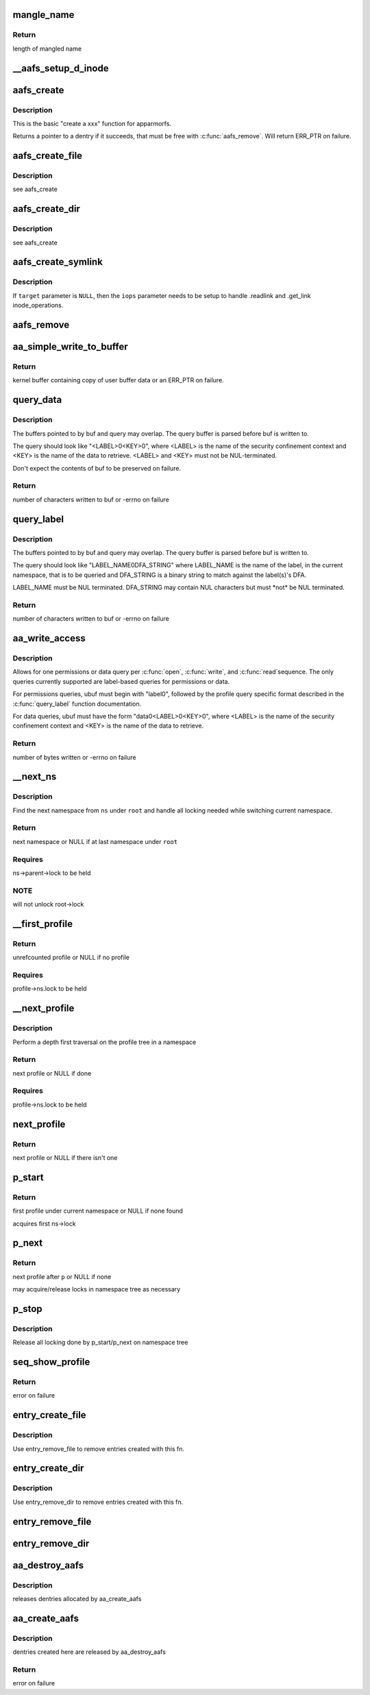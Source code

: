 .. -*- coding: utf-8; mode: rst -*-
.. src-file: security/apparmor/apparmorfs.c

.. _`mangle_name`:

mangle_name
===========

.. c:function:: int mangle_name(const char *name, char *target)

    mangle a profile name to std profile layout form

    :param const char \*name:
        profile name to mangle  (NOT NULL)

    :param char \*target:
        buffer to store mangled name, same length as \ ``name``\  (MAYBE NULL)

.. _`mangle_name.return`:

Return
------

length of mangled name

.. _`__aafs_setup_d_inode`:

__aafs_setup_d_inode
====================

.. c:function:: int __aafs_setup_d_inode(struct inode *dir, struct dentry *dentry, umode_t mode, void *data, char *link, const struct file_operations *fops, const struct inode_operations *iops)

    basic inode setup for apparmorfs

    :param struct inode \*dir:
        parent directory for the dentry

    :param struct dentry \*dentry:
        dentry we are seting the inode up for

    :param umode_t mode:
        permissions the file should have

    :param void \*data:
        data to store on inode.i_private, available in \ :c:func:`open`\ 

    :param char \*link:
        if symlink, symlink target string

    :param const struct file_operations \*fops:
        struct file_operations that should be used

    :param const struct inode_operations \*iops:
        struct of inode_operations that should be used

.. _`aafs_create`:

aafs_create
===========

.. c:function:: struct dentry *aafs_create(const char *name, umode_t mode, struct dentry *parent, void *data, void *link, const struct file_operations *fops, const struct inode_operations *iops)

    create a dentry in the apparmorfs filesystem

    :param const char \*name:
        name of dentry to create

    :param umode_t mode:
        permissions the file should have

    :param struct dentry \*parent:
        parent directory for this dentry

    :param void \*data:
        data to store on inode.i_private, available in \ :c:func:`open`\ 

    :param void \*link:
        if symlink, symlink target string

    :param const struct file_operations \*fops:
        struct file_operations that should be used for

    :param const struct inode_operations \*iops:
        struct of inode_operations that should be used

.. _`aafs_create.description`:

Description
-----------

This is the basic "create a xxx" function for apparmorfs.

Returns a pointer to a dentry if it succeeds, that must be free with
\ :c:func:`aafs_remove`\ . Will return ERR_PTR on failure.

.. _`aafs_create_file`:

aafs_create_file
================

.. c:function:: struct dentry *aafs_create_file(const char *name, umode_t mode, struct dentry *parent, void *data, const struct file_operations *fops)

    create a file in the apparmorfs filesystem

    :param const char \*name:
        name of dentry to create

    :param umode_t mode:
        permissions the file should have

    :param struct dentry \*parent:
        parent directory for this dentry

    :param void \*data:
        data to store on inode.i_private, available in \ :c:func:`open`\ 

    :param const struct file_operations \*fops:
        struct file_operations that should be used for

.. _`aafs_create_file.description`:

Description
-----------

see aafs_create

.. _`aafs_create_dir`:

aafs_create_dir
===============

.. c:function:: struct dentry *aafs_create_dir(const char *name, struct dentry *parent)

    create a directory in the apparmorfs filesystem

    :param const char \*name:
        name of dentry to create

    :param struct dentry \*parent:
        parent directory for this dentry

.. _`aafs_create_dir.description`:

Description
-----------

see aafs_create

.. _`aafs_create_symlink`:

aafs_create_symlink
===================

.. c:function:: struct dentry *aafs_create_symlink(const char *name, struct dentry *parent, const char *target, const struct inode_operations *iops)

    create a symlink in the apparmorfs filesystem

    :param const char \*name:
        name of dentry to create

    :param struct dentry \*parent:
        parent directory for this dentry

    :param const char \*target:
        if symlink, symlink target string

    :param const struct inode_operations \*iops:
        struct of inode_operations that should be used

.. _`aafs_create_symlink.description`:

Description
-----------

If \ ``target``\  parameter is \ ``NULL``\ , then the \ ``iops``\  parameter needs to be
setup to handle .readlink and .get_link inode_operations.

.. _`aafs_remove`:

aafs_remove
===========

.. c:function:: void aafs_remove(struct dentry *dentry)

    removes a file or directory from the apparmorfs filesystem

    :param struct dentry \*dentry:
        dentry of the file/directory/symlink to removed.

.. _`aa_simple_write_to_buffer`:

aa_simple_write_to_buffer
=========================

.. c:function:: struct aa_loaddata *aa_simple_write_to_buffer(const char __user *userbuf, size_t alloc_size, size_t copy_size, loff_t *pos)

    common routine for getting policy from user

    :param const char __user \*userbuf:
        user buffer to copy data from  (NOT NULL)

    :param size_t alloc_size:
        size of user buffer (REQUIRES: \ ``alloc_size``\  >= \ ``copy_size``\ )

    :param size_t copy_size:
        size of data to copy from user buffer

    :param loff_t \*pos:
        position write is at in the file (NOT NULL)

.. _`aa_simple_write_to_buffer.return`:

Return
------

kernel buffer containing copy of user buffer data or an
ERR_PTR on failure.

.. _`query_data`:

query_data
==========

.. c:function:: ssize_t query_data(char *buf, size_t buf_len, char *query, size_t query_len)

    queries a policy and writes its data to buf

    :param char \*buf:
        the resulting data is stored here (NOT NULL)

    :param size_t buf_len:
        size of buf

    :param char \*query:
        query string used to retrieve data

    :param size_t query_len:
        size of query including second NUL byte

.. _`query_data.description`:

Description
-----------

The buffers pointed to by buf and query may overlap. The query buffer is
parsed before buf is written to.

The query should look like "<LABEL>\0<KEY>\0", where <LABEL> is the name of
the security confinement context and <KEY> is the name of the data to
retrieve. <LABEL> and <KEY> must not be NUL-terminated.

Don't expect the contents of buf to be preserved on failure.

.. _`query_data.return`:

Return
------

number of characters written to buf or -errno on failure

.. _`query_label`:

query_label
===========

.. c:function:: ssize_t query_label(char *buf, size_t buf_len, char *query, size_t query_len, bool view_only)

    queries a label and writes permissions to buf

    :param char \*buf:
        the resulting permissions string is stored here (NOT NULL)

    :param size_t buf_len:
        size of buf

    :param char \*query:
        binary query string to match against the dfa

    :param size_t query_len:
        size of query

    :param bool view_only:
        only compute for querier's view

.. _`query_label.description`:

Description
-----------

The buffers pointed to by buf and query may overlap. The query buffer is
parsed before buf is written to.

The query should look like "LABEL_NAME\0DFA_STRING" where LABEL_NAME is
the name of the label, in the current namespace, that is to be queried and
DFA_STRING is a binary string to match against the label(s)'s DFA.

LABEL_NAME must be NUL terminated. DFA_STRING may contain NUL characters
but must \*not\* be NUL terminated.

.. _`query_label.return`:

Return
------

number of characters written to buf or -errno on failure

.. _`aa_write_access`:

aa_write_access
===============

.. c:function:: ssize_t aa_write_access(struct file *file, const char __user *ubuf, size_t count, loff_t *ppos)

    generic permissions and data query

    :param struct file \*file:
        pointer to open apparmorfs/access file

    :param const char __user \*ubuf:
        user buffer containing the complete query string (NOT NULL)

    :param size_t count:
        size of ubuf

    :param loff_t \*ppos:
        position in the file (MUST BE ZERO)

.. _`aa_write_access.description`:

Description
-----------

Allows for one permissions or data query per \ :c:func:`open`\ , \ :c:func:`write`\ , and \ :c:func:`read`\ 
sequence. The only queries currently supported are label-based queries for
permissions or data.

For permissions queries, ubuf must begin with "label\0", followed by the
profile query specific format described in the \ :c:func:`query_label`\  function
documentation.

For data queries, ubuf must have the form "data\0<LABEL>\0<KEY>\0", where
<LABEL> is the name of the security confinement context and <KEY> is the
name of the data to retrieve.

.. _`aa_write_access.return`:

Return
------

number of bytes written or -errno on failure

.. _`__next_ns`:

__next_ns
=========

.. c:function:: struct aa_ns *__next_ns(struct aa_ns *root, struct aa_ns *ns)

    find the next namespace to list

    :param struct aa_ns \*root:
        root namespace to stop search at (NOT NULL)

    :param struct aa_ns \*ns:
        current ns position (NOT NULL)

.. _`__next_ns.description`:

Description
-----------

Find the next namespace from \ ``ns``\  under \ ``root``\  and handle all locking needed
while switching current namespace.

.. _`__next_ns.return`:

Return
------

next namespace or NULL if at last namespace under \ ``root``\ 

.. _`__next_ns.requires`:

Requires
--------

ns->parent->lock to be held

.. _`__next_ns.note`:

NOTE
----

will not unlock root->lock

.. _`__first_profile`:

__first_profile
===============

.. c:function:: struct aa_profile *__first_profile(struct aa_ns *root, struct aa_ns *ns)

    find the first profile in a namespace

    :param struct aa_ns \*root:
        namespace that is root of profiles being displayed (NOT NULL)

    :param struct aa_ns \*ns:
        namespace to start in   (NOT NULL)

.. _`__first_profile.return`:

Return
------

unrefcounted profile or NULL if no profile

.. _`__first_profile.requires`:

Requires
--------

profile->ns.lock to be held

.. _`__next_profile`:

__next_profile
==============

.. c:function:: struct aa_profile *__next_profile(struct aa_profile *p)

    step to the next profile in a profile tree

    :param struct aa_profile \*p:
        *undescribed*

.. _`__next_profile.description`:

Description
-----------

Perform a depth first traversal on the profile tree in a namespace

.. _`__next_profile.return`:

Return
------

next profile or NULL if done

.. _`__next_profile.requires`:

Requires
--------

profile->ns.lock to be held

.. _`next_profile`:

next_profile
============

.. c:function:: struct aa_profile *next_profile(struct aa_ns *root, struct aa_profile *profile)

    step to the next profile in where ever it may be

    :param struct aa_ns \*root:
        root namespace  (NOT NULL)

    :param struct aa_profile \*profile:
        current profile  (NOT NULL)

.. _`next_profile.return`:

Return
------

next profile or NULL if there isn't one

.. _`p_start`:

p_start
=======

.. c:function:: void *p_start(struct seq_file *f, loff_t *pos)

    start a depth first traversal of profile tree

    :param struct seq_file \*f:
        seq_file to fill

    :param loff_t \*pos:
        current position

.. _`p_start.return`:

Return
------

first profile under current namespace or NULL if none found

acquires first ns->lock

.. _`p_next`:

p_next
======

.. c:function:: void *p_next(struct seq_file *f, void *p, loff_t *pos)

    read the next profile entry

    :param struct seq_file \*f:
        seq_file to fill

    :param void \*p:
        profile previously returned

    :param loff_t \*pos:
        current position

.. _`p_next.return`:

Return
------

next profile after \ ``p``\  or NULL if none

may acquire/release locks in namespace tree as necessary

.. _`p_stop`:

p_stop
======

.. c:function:: void p_stop(struct seq_file *f, void *p)

    stop depth first traversal

    :param struct seq_file \*f:
        seq_file we are filling

    :param void \*p:
        the last profile writen

.. _`p_stop.description`:

Description
-----------

Release all locking done by p_start/p_next on namespace tree

.. _`seq_show_profile`:

seq_show_profile
================

.. c:function:: int seq_show_profile(struct seq_file *f, void *p)

    show a profile entry

    :param struct seq_file \*f:
        seq_file to file

    :param void \*p:
        current position (profile)    (NOT NULL)

.. _`seq_show_profile.return`:

Return
------

error on failure

.. _`entry_create_file`:

entry_create_file
=================

.. c:function:: int entry_create_file(struct aa_sfs_entry *fs_file, struct dentry *parent)

    create a file entry in the apparmor securityfs

    :param struct aa_sfs_entry \*fs_file:
        aa_sfs_entry to build an entry for (NOT NULL)

    :param struct dentry \*parent:
        the parent dentry in the securityfs

.. _`entry_create_file.description`:

Description
-----------

Use entry_remove_file to remove entries created with this fn.

.. _`entry_create_dir`:

entry_create_dir
================

.. c:function:: int entry_create_dir(struct aa_sfs_entry *fs_dir, struct dentry *parent)

    recursively create a directory entry in the securityfs

    :param struct aa_sfs_entry \*fs_dir:
        aa_sfs_entry (and all child entries) to build (NOT NULL)

    :param struct dentry \*parent:
        the parent dentry in the securityfs

.. _`entry_create_dir.description`:

Description
-----------

Use entry_remove_dir to remove entries created with this fn.

.. _`entry_remove_file`:

entry_remove_file
=================

.. c:function:: void entry_remove_file(struct aa_sfs_entry *fs_file)

    drop a single file entry in the apparmor securityfs

    :param struct aa_sfs_entry \*fs_file:
        aa_sfs_entry to detach from the securityfs (NOT NULL)

.. _`entry_remove_dir`:

entry_remove_dir
================

.. c:function:: void entry_remove_dir(struct aa_sfs_entry *fs_dir)

    recursively drop a directory entry from the securityfs

    :param struct aa_sfs_entry \*fs_dir:
        aa_sfs_entry (and all child entries) to detach (NOT NULL)

.. _`aa_destroy_aafs`:

aa_destroy_aafs
===============

.. c:function:: void aa_destroy_aafs( void)

    cleanup and free aafs

    :param  void:
        no arguments

.. _`aa_destroy_aafs.description`:

Description
-----------

releases dentries allocated by aa_create_aafs

.. _`aa_create_aafs`:

aa_create_aafs
==============

.. c:function:: int aa_create_aafs( void)

    create the apparmor security filesystem

    :param  void:
        no arguments

.. _`aa_create_aafs.description`:

Description
-----------

dentries created here are released by aa_destroy_aafs

.. _`aa_create_aafs.return`:

Return
------

error on failure

.. This file was automatic generated / don't edit.


